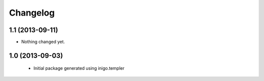 Changelog
=========

1.1 (2013-09-11)
----------------

- Nothing changed yet.


1.0 (2013-09-03)
----------------

 - Initial package generated using inigo.templer
